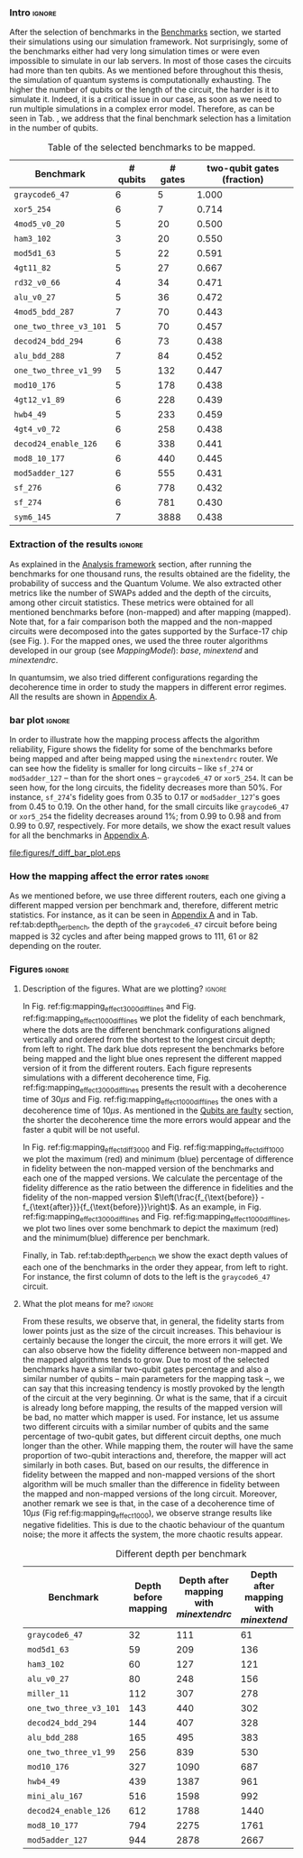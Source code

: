 *** Intro                                                          :ignore:

After the selection of benchmarks in the \href{chapter-4.org}{Benchmarks} section, we started their simulations using our simulation framework.
Not surprisingly, some of the benchmarks either had very long simulation times or were even impossible to simulate in our lab servers. In most of those cases the circuits had more than ten qubits.
As we mentioned before throughout this thesis, the simulation of quantum systems is computationally exhausting.
The higher the number of qubits or the length of the circuit, the harder is it to simulate it.
Indeed, it is a critical issue in our case, as soon as we need to run multiple simulations in a complex error model.
Therefore, as can be seen in Tab. \ref{tab:map_selected_benchs}, we address that the final benchmark selection has a limitation in the number of qubits.

#+caption: Table of the selected benchmarks to be mapped.
#+NAME: tab:map_selected_benchs
#+ATTR_LATEX: :booktabs :environment :float t :font \small :align lrrr                                     
|----------------------+----------+---------+----------------------------|
| Benchmark            | # qubits | # gates | two-qubit gates (fraction) |
|----------------------+----------+---------+----------------------------|
| ~graycode6_47~         |        6 |       5 |                      1.000 |
| ~xor5_254~             |        6 |       7 |                      0.714 |
| ~4mod5_v0_20~          |        5 |      20 |                      0.500 |
| ~ham3_102~             |        3 |      20 |                      0.550 |
| ~mod5d1_63~            |        5 |      22 |                      0.591 |
| ~4gt11_82~             |        5 |      27 |                      0.667 |
| ~rd32_v0_66~           |        4 |      34 |                      0.471 |
| ~alu_v0_27~            |        5 |      36 |                      0.472 |
| ~4mod5_bdd_287~        |        7 |      70 |                      0.443 |
| ~one_two_three_v3_101~ |        5 |      70 |                      0.457 |
| ~decod24_bdd_294~      |        6 |      73 |                      0.438 |
| ~alu_bdd_288~          |        7 |      84 |                      0.452 |
| ~one_two_three_v1_99~  |        5 |     132 |                      0.447 |
| ~mod10_176~            |        5 |     178 |                      0.438 |
| ~4gt12_v1_89~          |        6 |     228 |                      0.439 |
| ~hwb4_49~              |        5 |     233 |                      0.459 |
| ~4gt4_v0_72~           |        6 |     258 |                      0.438 |
| ~decod24_enable_126~   |        6 |     338 |                      0.441 |
| ~mod8_10_177~          |        6 |     440 |                      0.445 |
| ~mod5adder_127~        |        6 |     555 |                      0.431 |
| ~sf_276~               |        6 |     778 |                      0.432 |
| ~sf_274~               |        6 |     781 |                      0.430 |
| ~sym6_145~             |        7 |    3888 |                      0.438 |
|----------------------+----------+---------+----------------------------|

*** Extraction of the results                                      :ignore:

#+BEGIN_EXPORT latex

#+END_EXPORT

As explained in the [[id:0f271e2b-2b00-49a2-8a9b-c942b2f367c3][Analysis framework]] section, after running the benchmarks for one thousand runs, the results obtained are the fidelity, the probability of success and the Quantum Volume.
We also extracted other metrics like the number of SWAPs added and the depth of the circuits, among other circuit statistics.
These metrics were obtained for all mentioned benchmarks before (non-mapped) and after mapping (mapped). 
Note that, for a fair comparison both the mapped and the non-mapped circuits were decomposed into the gates supported by  the Surface-17 chip (see Fig. \ref{fig:decompositions}). For the mapped ones, we used the three router algorithms developed in our group (see \hyperref[sec:org19dc500]{Mapping Model}): \textit{base}, \textit{minextend} and \textit{minextendrc}.

In quantumsim, we also tried different configurations regarding the decoherence time in order to study the mappers in different error regimes. 
All the results are shown in [[id:15254cfb-b82c-47a3-b8e8-8eb08de47f54][Appendix A]].

*** bar plot                                                       :ignore:

#+BEGIN_EXPORT latex

#+END_EXPORT

In order to illustrate how the mapping process affects the algorithm reliability, Figure \ref{fig:f_diff_bar_plot} shows the fidelity for some of the benchmarks before being mapped and after being mapped using the \texttt{minextendrc} router.
We can see how the fidelity is smaller for long circuits -- like ~sf_274~ or ~mod5adder_127~ -- than for the short ones -- ~graycode6_47~ or ~xor5_254~.
It can be seen how, for the long circuits, the fidelity decreases more than 50%.
For instance, ~sf_274~'s fidelity goes from 0.35 to 0.17 or ~mod5adder_127~'s goes from 0.45 to 0.19.
On the other hand, for the small circuits like ~graycode6_47~ or ~xor5_254~ the fidelity decreases around 1%; from 0.99 to 0.98 and from 0.99 to 0.97, respectively.
For more details, we show the exact result values for all the benchmarks in [[id:15254cfb-b82c-47a3-b8e8-8eb08de47f54][Appendix A]].

#+caption: Difference of fidelities before and after mapping with the /minextendrc/ router for five different benchmarks.
#+NAME: fig:f_diff_bar_plot
#+ATTR_LATEX: :width 0.7\textwidth
[[file:figures/f_diff_bar_plot.eps]]

*** How the mapping affect the error rates                         :ignore:

As we mentioned before, we use three different routers, each one giving a different mapped version per benchmark and, therefore, different metric statistics.
For instance, as it can be seen in [[id:15254cfb-b82c-47a3-b8e8-8eb08de47f54][Appendix A]] and in Tab. ref:tab:depth_per_bench, the depth of the ~graycode6_47~ circuit before being mapped is 32 cycles and after being mapped grows to 111, 61 or 82 depending on the router.


*** Figures                                                        :ignore:

**** Description of the figures. What are we plotting?            :ignore:

In Fig. ref:fig:mapping_effect_3000_diff_lines and Fig. ref:fig:mapping_effect_1000_diff_lines we plot the fidelity of each benchmark, where the dots are the different benchmark configurations aligned vertically and ordered from the shortest to the longest circuit depth; from left to right.
The dark blue dots represent the benchmarks before being mapped and the light blue ones represent the different mapped version of it from the different routers.
Each figure represents simulations with a different decoherence time, Fig. ref:fig:mapping_effect_3000_diff_lines presents the result with a decoherence time of $30 \mu s$ and Fig. ref:fig:mapping_effect_1000_diff_lines the ones with a decoherence time of $10 \mu s$.
As mentioned in the [[id:016d3e26-fc74-45a4-a459-1934d84c24bf][Qubits are faulty]] section, the shorter the decoherence time the more errors would appear and the faster a qubit will be not useful.

In Fig. ref:fig:mapping_effect_diff_3000 and Fig. ref:fig:mapping_effect_diff_1000 we plot the maximum (red) and minimum (blue) percentage of difference in fidelity between the non-mapped version of the benchmarks and each one of the mapped versions.
We calculate the percentage of the fidelity difference as the ratio between the difference in fidelities and the fidelity of the non-mapped version $\left(\frac{f_{\text{before}} - f_{\text{after}}}{f_{\text{before}}}\right)$.
As an example, in Fig. ref:fig:mapping_effect_3000_diff_lines and Fig. ref:fig:mapping_effect_1000_diff_lines, we plot two lines over some benchmark to depict the maximum (red) and the minimum(blue) difference per benchmark.

Finally, in Tab. ref:tab:depth_per_bench we show the exact depth values of each one of the benchmarks in the order they appear, from left to right.
For instance, the first column of dots to the left is the ~graycode6_47~ circuit.


**** What the plot means for me?                                  :ignore:

#+BEGIN_EXPORT latex

#+END_EXPORT

# I observe:

# - In general, the fidelity starts from lower points just as the size of the circuit increases. This behaviour is certainly because the longer the circuit, the more errors it will get.
# - The fidelity difference between non-mapped and the mapped algorithms tends to grow. The longer the circuit the bigger the difference in fidelity. It makes sense because the long circuits the more it will require more routing and, therefore, it will add more depth.
# - In the case of a decoherence time of $10 \mu s$ (Fig ref:fig:mapping_effect_1000), we observe strange results like negative fidelities. This is due to the chaotic behaviour of the quantum noise. The more it affects the system, the more chaotic results appear.


From these results, we observe that, in general, the fidelity starts from lower points just as the size of the circuit increases.
This behaviour is certainly because the longer the circuit, the more errors it will get.
We can also observe how the fidelity difference between non-mapped and the mapped algorithms tends to grow.
Due to most of the selected benchmarks have a similar two-qubit gates percentage and also a similar number of qubits -- main parameters for the mapping task --, we can say that this increasing tendency is mostly provoked by the length of the circuit at the very beginning.
Or what is the same, that if a circuit is already long before mapping, the results of the mapped version will be bad, no matter which mapper is used.
For instance, let us assume two different circuits with a similar number of qubits and the same percentage of two-qubit gates, but different circuit depths, one much longer than the other.
While mapping them, the router will have the same proportion of two-qubit interactions and, therefore, the mapper will act similarly in both cases.
But, based on our results, the difference in fidelity between the mapped and non-mapped versions of the short algorithm will be much smaller than the difference in fidelity between the mapped and non-mapped versions of the long circuit.
Moreover, another remark we see is that, in the case of a decoherence time of $10 \mu s$ (Fig ref:fig:mapping_effect_1000), we observe strange results like negative fidelities. 
This is due to the chaotic behaviour of the quantum noise; the more it affects the system, the more chaotic results appear.

# #+caption: Impact of mapping for $t_d = 30 \mu s$ [ *MORE* ]
# #+NAME: fig:mapping_effect_3000_both
# #+ATTR_LATEX: :width \textwidth
# [[file:figures/mapping_effect_3000_both.eps]]

# #+caption: Impact of mapping for $t_d = 10 \mu s$ [ *MORE* ]
# #+NAME: fig:mapping_effect_1000_both
# #+ATTR_LATEX: :width \textwidth
# [[file:figures/mapping_effect_1000_both.eps]]

#+BEGIN_EXPORT latex

\begin{figure}
\centering
\subfigure[Fidelity per benchmark]{

\includegraphics[width=0.7\textwidth]{figures/mapping_effect_3000_diff_lines.eps}

\label{fig:mapping_effect_3000_diff_lines}
}

\subfigure[Difference of fidelity per benchmark]{

\includegraphics[width=0.7\textwidth]{figures/mapping_effect_diff_3000.eps}

\label{fig:mapping_effect_diff_3000}
}

\caption{Impact of mapping for $t_d = 30 \mu s$}
\label{fig:mapping_effect_3000}
\end{figure}

#+END_EXPORT

#+BEGIN_EXPORT latex

\begin{figure}
\centering
\subfigure[Fidelity per benchmark]{

\includegraphics[width=0.7\textwidth]{figures/mapping_effect_1000_diff_lines.eps}

\label{fig:mapping_effect_1000_diff_lines}
}

\subfigure[Difference of fidelity per benchmark]{

\includegraphics[width=0.7\textwidth]{figures/mapping_effect_diff_1000.eps}

\label{fig:mapping_effect_diff_1000}
}

\caption{Impact of mapping for $t_d = 10 \mu s$}
\label{fig:mapping_effect_1000}
\end{figure}

#+END_EXPORT


#+caption: Different depth per benchmark
#+NAME: tab:depth_per_bench
#+ATTR_LATEX: :booktabs :environment :font \tiny :width 0.7\textwidth :float t
|----------------------+----------------------+--------------------------------------+------------------------------------+-------------------------------|
| Benchmark            | Depth before mapping | Depth after mapping with /minextendrc/ | Depth after mapping with /minextend/ | Depth after mapping with /base/ |
|----------------------+----------------------+--------------------------------------+------------------------------------+-------------------------------|
| ~graycode6_47~         |                   32 |                                  111 |                                 61 |                            82 |
| ~mod5d1_63~            |                   59 |                                  209 |                                136 |                           146 |
| ~ham3_102~             |                   60 |                                  127 |                                121 |                            98 |
| ~alu_v0_27~            |                   80 |                                  248 |                                156 |                           214 |
| ~miller_11~            |                  112 |                                  307 |                                278 |                           231 |
| ~one_two_three_v3_101~ |                  143 |                                  440 |                                302 |                           323 |
| ~decod24_bdd_294~      |                  144 |                                  407 |                                328 |                           300 |
| ~alu_bdd_288~          |                  165 |                                  495 |                                383 |                           360 |
| ~one_two_three_v1_99~  |                  256 |                                  839 |                                530 |                           609 |
| ~mod10_176~            |                  327 |                                 1090 |                                687 |                           734 |
| ~hwb4_49~              |                  439 |                                 1387 |                                961 |                          1006 |
| ~mini_alu_167~         |                  516 |                                 1598 |                                992 |                          1274 |
| ~decod24_enable_126~   |                  612 |                                 1788 |                               1440 |                          1446 |
| ~mod8_10_177~          |                  794 |                                 2275 |                               1761 |                          2006 |
| ~mod5adder_127~        |                  944 |                                 2878 |                               2667 |                          2378 |
|----------------------+----------------------+--------------------------------------+------------------------------------+-------------------------------|


*** BIB                                                   :ignore:noexport:

bibliography:../thesis_plan.bib
bibliographystyle:plain
